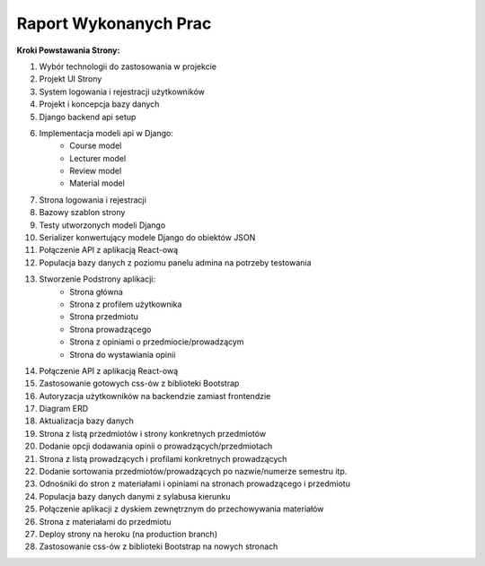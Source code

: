 Raport Wykonanych Prac
======================

**Kroki Powstawania Strony:**

#. Wybór technologii do zastosowania w projekcie
#. Projekt UI Strony
#. System logowania i rejestracji użytkowników
#. Projekt i koncepcja bazy danych
#. Django backend api setup
#. Implementacja modeli api w Django:
    * Course model
    * Lecturer model
    * Review model
    * Material model
#. Strona logowania i rejestracji
#. Bazowy szablon strony
#. Testy utworzonych modeli Django
#. Serializer konwertujący modele Django do obiektów JSON
#. Połączenie API z aplikacją React-ową
#. Populacja bazy danych z poziomu panelu admina na potrzeby testowania
#. Stworzenie Podstrony aplikacji:
    * Strona główna
    * Strona z profilem użytkownika
    * Strona przedmiotu
    * Strona prowadzącego
    * Strona z opiniami o przedmiocie/prowadzącym
    * Strona do wystawiania opinii
#. Połączenie API z aplikacją React-ową
#. Zastosowanie gotowych css-ów z biblioteki Bootstrap
#. Autoryzacja użytkowników na backendzie zamiast frontendzie
#. Diagram ERD
#. Aktualizacja bazy danych
#. Strona z listą przedmiotów i strony konkretnych przedmiotów
#. Dodanie opcji dodawania opinii o prowadzących/przedmiotach
#. Strona z listą prowadzących i profilami konkretnych prowadzących
#. Dodanie sortowania przedmiotów/prowadzących po nazwie/numerze semestru itp.
#. Odnośniki do stron z materiałami i opiniami na stronach prowadzącego i przedmiotu
#. Populacja bazy danych danymi z sylabusa kierunku
#. Połączenie aplikacji z dyskiem zewnętrznym do przechowywania materiałów
#. Strona z materiałami do przedmiotu
#. Deploy strony na heroku (na production branch)
#. Zastosowanie css-ów z biblioteki Bootstrap na nowych stronach

